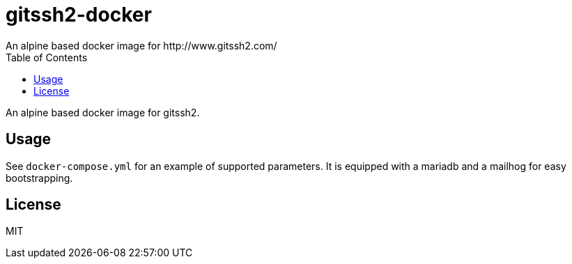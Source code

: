 = gitssh2-docker
An alpine based docker image for http://www.gitssh2.com/
:toc:


An alpine based docker image for gitssh2.

== Usage
See `docker-compose.yml` for an example of supported parameters.
It is equipped with a mariadb and a mailhog for easy bootstrapping.

== License
MIT
